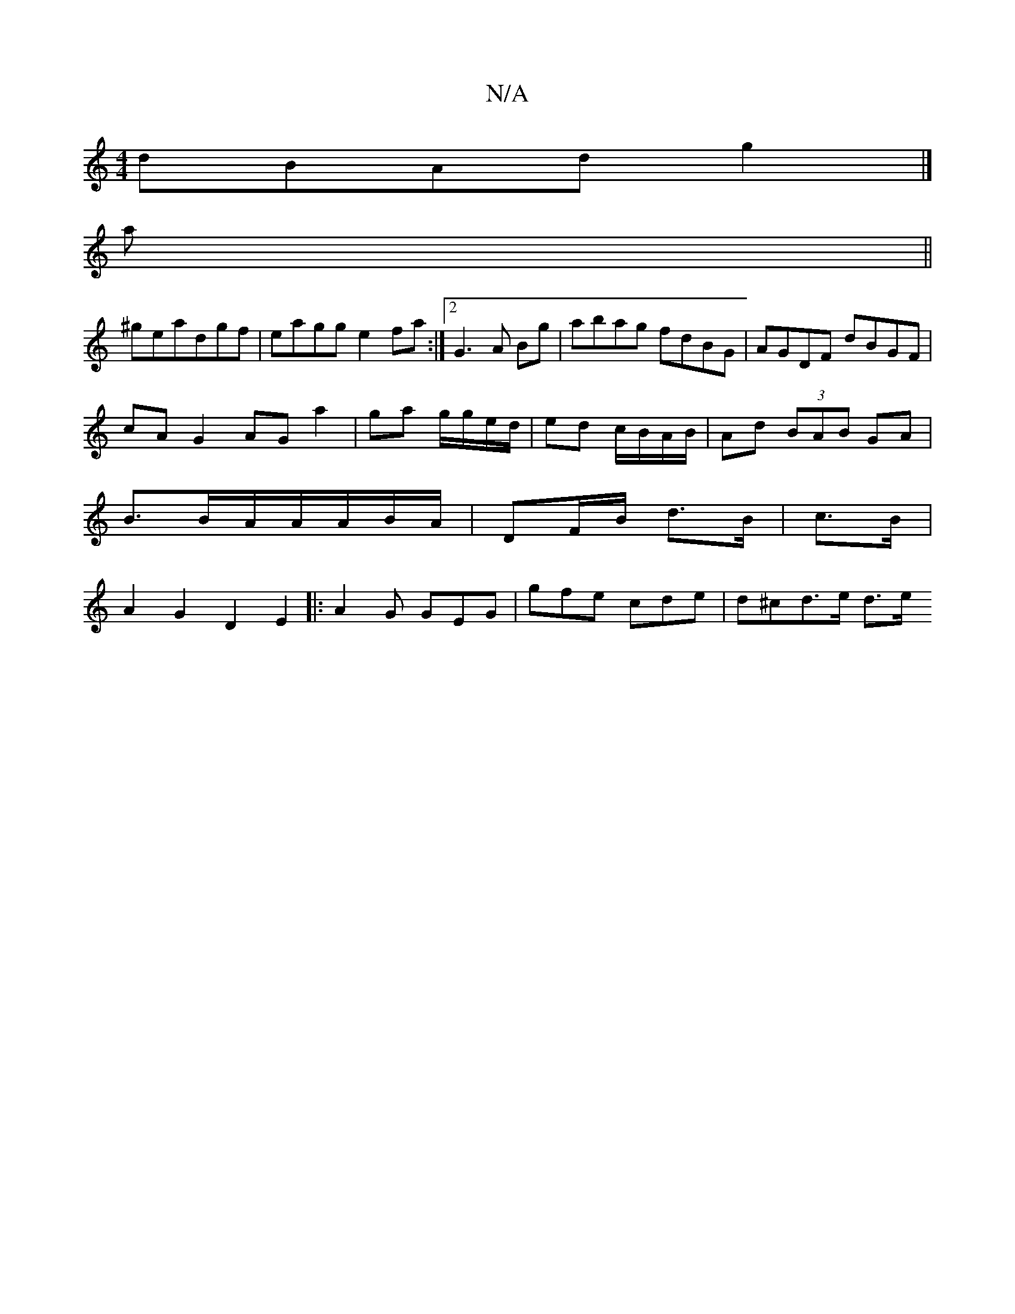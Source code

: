 X:1
T:N/A
M:4/4
R:N/A
K:Cmajor
dBAd g2 |] 
a||
^geadgf | eagg e2 fa :|2 G3 A Bg|abag fdBG|AGDF dBGF|
cA G2 AG a2|ga g/g/e/d/|ed c/B/A/B/ | Ad (3BAB GA | B3/2B/2A/2A/2A/2B/A/|DF/B/ d>B|c>B|A2 G2 D2 E2|:A2G GEG | gfe cde | d^cd>e d>e